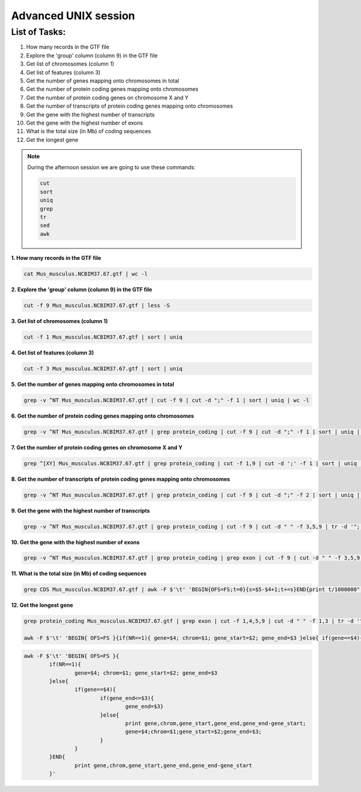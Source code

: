 Advanced UNIX session
=====================

List of Tasks:
--------------

1. How many records in the GTF file
2. Explore the 'group' column (column 9) in the GTF file
3. Get list of chromosomes (column 1)
4. Get list of features (column 3)
5. Get the number of genes mapping onto chromosomes in total
6. Get the number of protein coding genes mapping onto chromosomes
7. Get the number of protein coding genes on chromosome X and Y
8. Get the number of transcripts of protein coding genes mapping onto chromosomes
9. Get the gene with the highest number of transcripts
10. Get the gene with the highest number of exons
11. What is the total size (in Mb) of coding sequences
12. Get the longest gene

.. note:: During the afternoon session we are going to use these commands:

	.. code-block:: bash
	
		cut
		sort
		uniq
		grep
		tr
		sed
		awk

**1. How many records in the GTF file**

.. code-block:: bash
	
	cat Mus_musculus.NCBIM37.67.gtf | wc -l

**2. Explore the 'group' column (column 9) in the GTF file**

.. code-block:: bash
	
	cut -f 9 Mus_musculus.NCBIM37.67.gtf | less -S
	
**3. Get list of chromosomes (column 1)**

.. code-block:: bash
	
	cut -f 1 Mus_musculus.NCBIM37.67.gtf | sort | uniq
	
**4. Get list of features (column 3)**

.. code-block:: bash
	
	cut -f 3 Mus_musculus.NCBIM37.67.gtf | sort | uniq
	
**5. Get the number of genes mapping onto chromosomes in total**

.. code-block:: bash
	
	grep -v ^NT Mus_musculus.NCBIM37.67.gtf | cut -f 9 | cut -d ";" -f 1 | sort | uniq | wc -l
	
**6. Get the number of protein coding genes mapping onto chromosomes**

.. code-block:: bash
	
	grep -v ^NT Mus_musculus.NCBIM37.67.gtf | grep protein_coding | cut -f 9 | cut -d ";" -f 1 | sort | uniq | wc -l
	
**7. Get the number of protein coding genes on chromosome X and Y**

.. code-block:: bash
	
	grep ^[XY] Mus_musculus.NCBIM37.67.gtf | grep protein_coding | cut -f 1,9 | cut -d ';' -f 1 | sort | uniq | cut -f 1 | sort | uniq -c
	
**8. Get the number of transcripts of protein coding genes mapping onto chromosomes**

.. code-block:: bash
	
	grep -v ^NT Mus_musculus.NCBIM37.67.gtf | grep protein_coding | cut -f 9 | cut -d ";" -f 2 | sort | uniq | wc -l
	
**9. Get the gene with the highest number of transcripts**

.. code-block:: bash
	
	grep -v ^NT Mus_musculus.NCBIM37.67.gtf | grep protein_coding | cut -f 9 | cut -d " " -f 3,5,9 | tr -d '";' | sort -k1,1 | uniq | cut -d ' ' -f 1,3 | uniq -c | sed 's/^ *//' | tr ' ' "\t" | sort -nr -k1,1 | head
	
**10. Get the gene with the highest number of exons**

.. code-block:: bash
	
	grep -v ^NT Mus_musculus.NCBIM37.67.gtf | grep protein_coding | grep exon | cut -f 9 | cut -d " " -f 3,5,9 | tr -d '";' | sort | uniq -c | sed 's/^ *//g' | tr " " "\t" | sort -rn -k1,1 | head
	
**11. What is the total size (in Mb) of coding sequences**

.. code-block:: bash
	
	grep CDS Mus_musculus.NCBIM37.67.gtf | awk -F $'\t' 'BEGIN{OFS=FS;t=0}{s=$5-$4+1;t+=s}END{print t/1000000" Mb"}'
	
**12. Get the longest gene**

.. code-block:: bash
	
	grep protein_coding Mus_musculus.NCBIM37.67.gtf | grep exon | cut -f 1,4,5,9 | cut -d " " -f 1,3 | tr -d '";' | sort -k4,4 -k2,2n > exons.bed < exons.bed
	
	awk -F $'\t' 'BEGIN{ OFS=FS }{if(NR==1){ gene=$4; chrom=$1; gene_start=$2; gene_end=$3 }else{ if(gene==$4){if(gene_end<=$3){gene_end=$3}}else{ print gene,chrom,gene_start,gene_end,gene_end-gene_start; gene=$4;chrom=$1;gene_start=$2;gene_end=$3; }}}END{print gene,chrom,gene_start,gene_end,gene_end-gene_start }' | sort -rn -k5,5 | head
	
.. code-block:: bash

	awk -F $'\t' 'BEGIN{ OFS=FS }{
		if(NR==1){ 
			gene=$4; chrom=$1; gene_start=$2; gene_end=$3 
		}else{ 
			if(gene==$4){
				if(gene_end<=$3){
					gene_end=$3}
				}else{ 
					print gene,chrom,gene_start,gene_end,gene_end-gene_start;
					gene=$4;chrom=$1;gene_start=$2;gene_end=$3; 
				}
			}
		}END{
			print gene,chrom,gene_start,gene_end,gene_end-gene_start 
		}'
